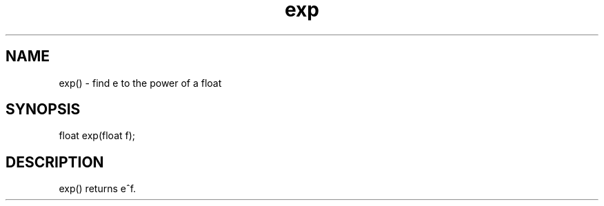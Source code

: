 .\"find e to the power of a float
.TH exp 3

.SH NAME
exp() - find e to the power of a float

.SH SYNOPSIS
float exp(float f);

.SH DESCRIPTION
exp() returns e^f.
